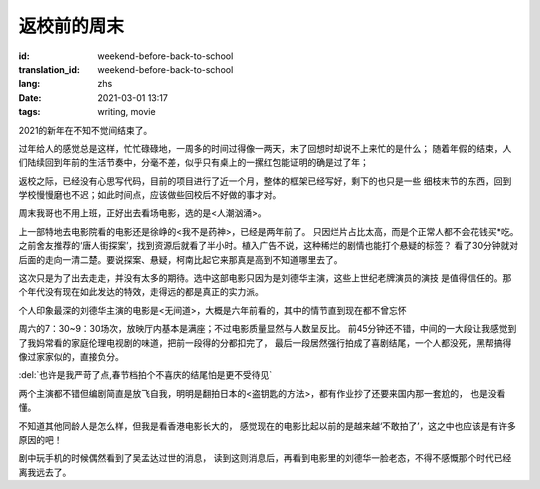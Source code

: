 返校前的周末
===============================

:id: weekend-before-back-to-school
:translation_id: weekend-before-back-to-school
:lang: zhs
:date: 2021-03-01 13:17
:tags: writing, movie


2021的新年在不知不觉间结束了。

过年给人的感觉总是这样，忙忙碌碌地，一周多的时间过得像一两天，末了回想时却说不上来忙的是什么；
随着年假的结束，人们陆续回到年前的生活节奏中，分毫不差，似乎只有桌上的一摞红包能证明的确是过了年；

返校之际，已经没有心思写代码，目前的项目进行了近一个月，整体的框架已经写好，剩下的也只是一些
细枝末节的东西，回到学校慢慢磨也不迟；如此时间点，应该做些回校后不好做的事才对。

周末我哥也不用上班，正好出去看场电影，选的是<人潮汹涌>。

上一部特地去电影院看的电影还是徐峥的<我不是药神>，已经是两年前了。
只因烂片占比太高，而是个正常人都不会花钱买*吃。
之前舍友推荐的‘唐人街探案’，找到资源后就看了半小时。植入广告不说，这种稀烂的剧情也能打个悬疑的标签？
看了30分钟就对后面的走向一清二楚。要说探案、悬疑，柯南比起它来那真是高到不知道哪里去了。

这次只是为了出去走走，并没有太多的期待。选中这部电影只因为是刘德华主演，这些上世纪老牌演员的演技
是值得信任的。那个年代没有现在如此发达的特效，走得远的都是真正的实力派。

个人印象最深的刘德华主演的电影是<无间道>，大概是六年前看的，其中的情节直到现在都不曾忘怀

.. image:: {static}/images/wujiandao.png
    :alt: 无间道
    :align: center

周六的7：30~9：30场次，放映厅内基本是满座；不过电影质量显然与人数呈反比。
前45分钟还不错，中间的一大段让我感觉到了我妈常看的家庭伦理电视剧的味道，把前一段得的分都扣完了，
最后一段居然强行拍成了喜剧结尾，一个人都没死，黑帮搞得像过家家似的，直接负分。

:del:`也许是我严苛了点,春节档拍个不喜庆的结尾怕是更不受待见`

两个主演都不错但编剧简直是放飞自我，明明是翻拍日本的<盗钥匙的方法>，都有作业抄了还要来国内那一套尬的，
也是没看懂。

不知道其他同龄人是怎么样，但我是看香港电影长大的，
感觉现在的电影比起以前的是越来越‘不敢拍了’，这之中也应该是有许多原因的吧！

剧中玩手机的时候偶然看到了吴孟达过世的消息，
读到这则消息后，再看到电影里的刘德华一脸老态，不得不感慨那个时代已经离我远去了。